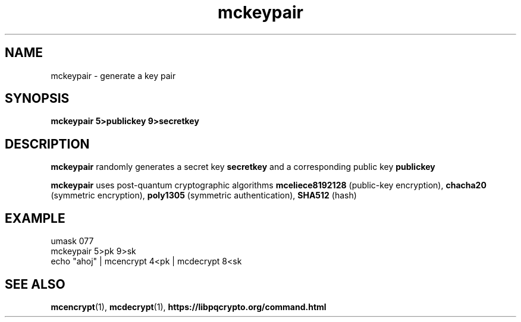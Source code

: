 .TH mckeypair 1
.SH NAME
mckeypair \- generate a key pair
.SH SYNOPSIS
.B mckeypair 5>publickey 9>secretkey
.SH DESCRIPTION
.B mckeypair
randomly generates a secret key 
.B secretkey 
and a corresponding public key
.B publickey
.sp
.B mckeypair
uses post-quantum cryptographic algorithms
.B mceliece8192128
(public-key encryption),
.B chacha20
(symmetric encryption),
.B poly1305
(symmetric authentication),
.B SHA512
(hash)
.SH EXAMPLE
.nf
umask 077
mckeypair 5>pk 9>sk
echo "ahoj" | mcencrypt 4<pk | mcdecrypt 8<sk
.fi
.SH SEE ALSO
.BR mcencrypt (1),
.BR mcdecrypt (1),
.BR https://libpqcrypto.org/command.html
